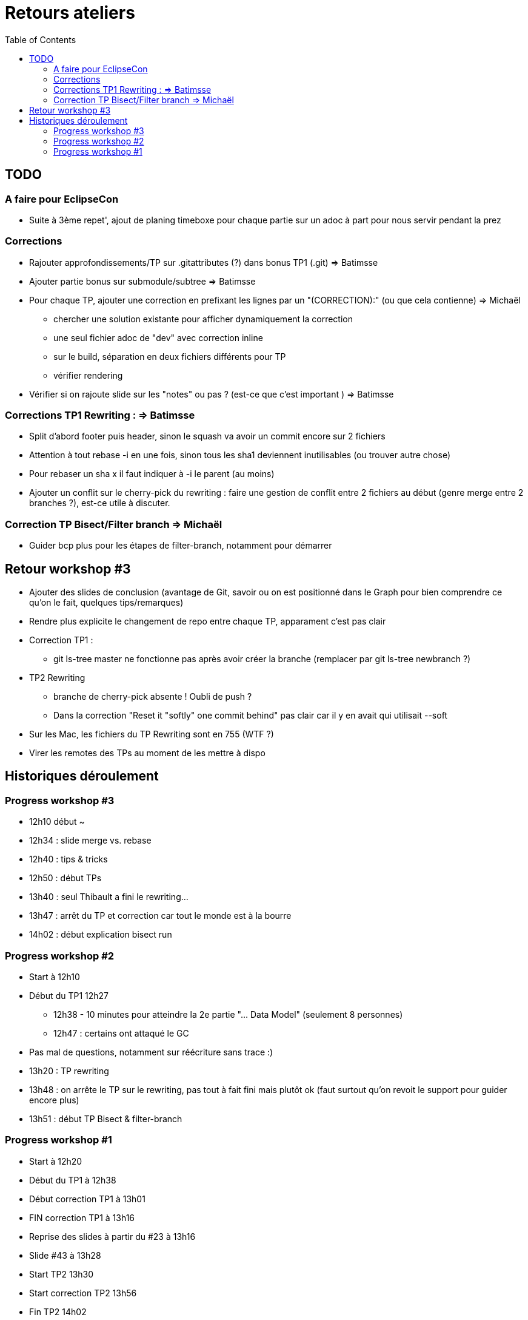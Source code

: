 = Retours ateliers
:toc: right

== TODO

=== A faire pour EclipseCon

* Suite à 3ème repet', ajout de planing timeboxe pour chaque partie sur un adoc à part pour nous servir pendant la prez

=== Corrections 

* Rajouter approfondissements/TP sur .gitattributes (?) dans bonus TP1 (.git) => Batimsse
* Ajouter partie bonus sur submodule/subtree => Batimsse

* Pour chaque TP, ajouter une correction en prefixant les lignes par un "(CORRECTION):" (ou que cela contienne) => Michaël
** chercher une solution existante pour afficher dynamiquement la correction
** une seul fichier adoc de "dev" avec correction inline
** sur le build, séparation en deux fichiers différents pour TP
** vérifier rendering

* Vérifier si on rajoute slide sur les "notes" ou pas ? (est-ce que c'est important )  => Batimsse


=== Corrections TP1 Rewriting : => Batimsse

* Split d'abord footer puis header, sinon le squash va avoir un commit encore sur 2 fichiers
* Attention à tout rebase -i en une fois, sinon tous les sha1 deviennent inutilisables (ou trouver autre chose)
* Pour rebaser un sha x il faut indiquer à -i le parent (au moins)
* Ajouter un conflit sur le cherry-pick du rewriting : faire une gestion de conflit entre 2 fichiers au début (genre merge entre 2 branches ?), est-ce utile à discuter.

=== Correction TP Bisect/Filter branch => Michaël
 
* Guider bcp plus pour les étapes de filter-branch, notamment pour démarrer 


== Retour workshop #3
* Ajouter des slides de conclusion (avantage de Git, savoir ou on est positionné dans le Graph pour bien comprendre ce qu'on le fait, quelques tips/remarques)
* Rendre plus explicite le changement de repo entre chaque TP, apparament c'est pas clair
* Correction TP1 :
** git ls-tree master ne fonctionne pas après avoir créer la branche (remplacer par git ls-tree newbranch ?)
* TP2 Rewriting
** branche de cherry-pick absente ! Oubli de push ?
** Dans la correction "Reset it "softly" one commit behind" pas clair car il y en avait qui utilisait --soft 
* Sur les Mac, les fichiers du TP Rewriting sont en 755 (WTF ?)
* Virer les remotes des TPs au moment de les mettre à dispo 


== Historiques déroulement

=== Progress workshop #3

* 12h10 début ~
* 12h34 : slide merge vs. rebase
* 12h40 : tips & tricks
* 12h50 : début TPs
* 13h40 : seul Thibault a fini le rewriting...
* 13h47 : arrêt du TP et correction car tout le monde est à la bourre
* 14h02 : début explication bisect run

=== Progress workshop #2
* Start à 12h10
* Début du TP1 12h27
** 12h38 - 10 minutes pour atteindre la 2e partie "... Data Model" (seulement 8 personnes)
** 12h47 : certains ont attaqué le GC
* Pas mal de questions, notamment sur réécriture sans trace :)
* 13h20 : TP rewriting
* 13h48 : on arrête le TP sur le rewriting, pas tout à fait fini mais plutôt ok (faut surtout qu'on revoit le support pour guider encore plus) 
* 13h51 : début TP Bisect & filter-branch

=== Progress workshop #1
* Start à 12h20
* Début du TP1 à 12h38
* Début correction TP1 à 13h01
* FIN correction TP1 à 13h16
* Reprise des slides à partir du #23 à 13h16
* Slide #43 à 13h28
* Start TP2 13h30
* Start correction TP2 13h56
* Fin TP2 14h02

